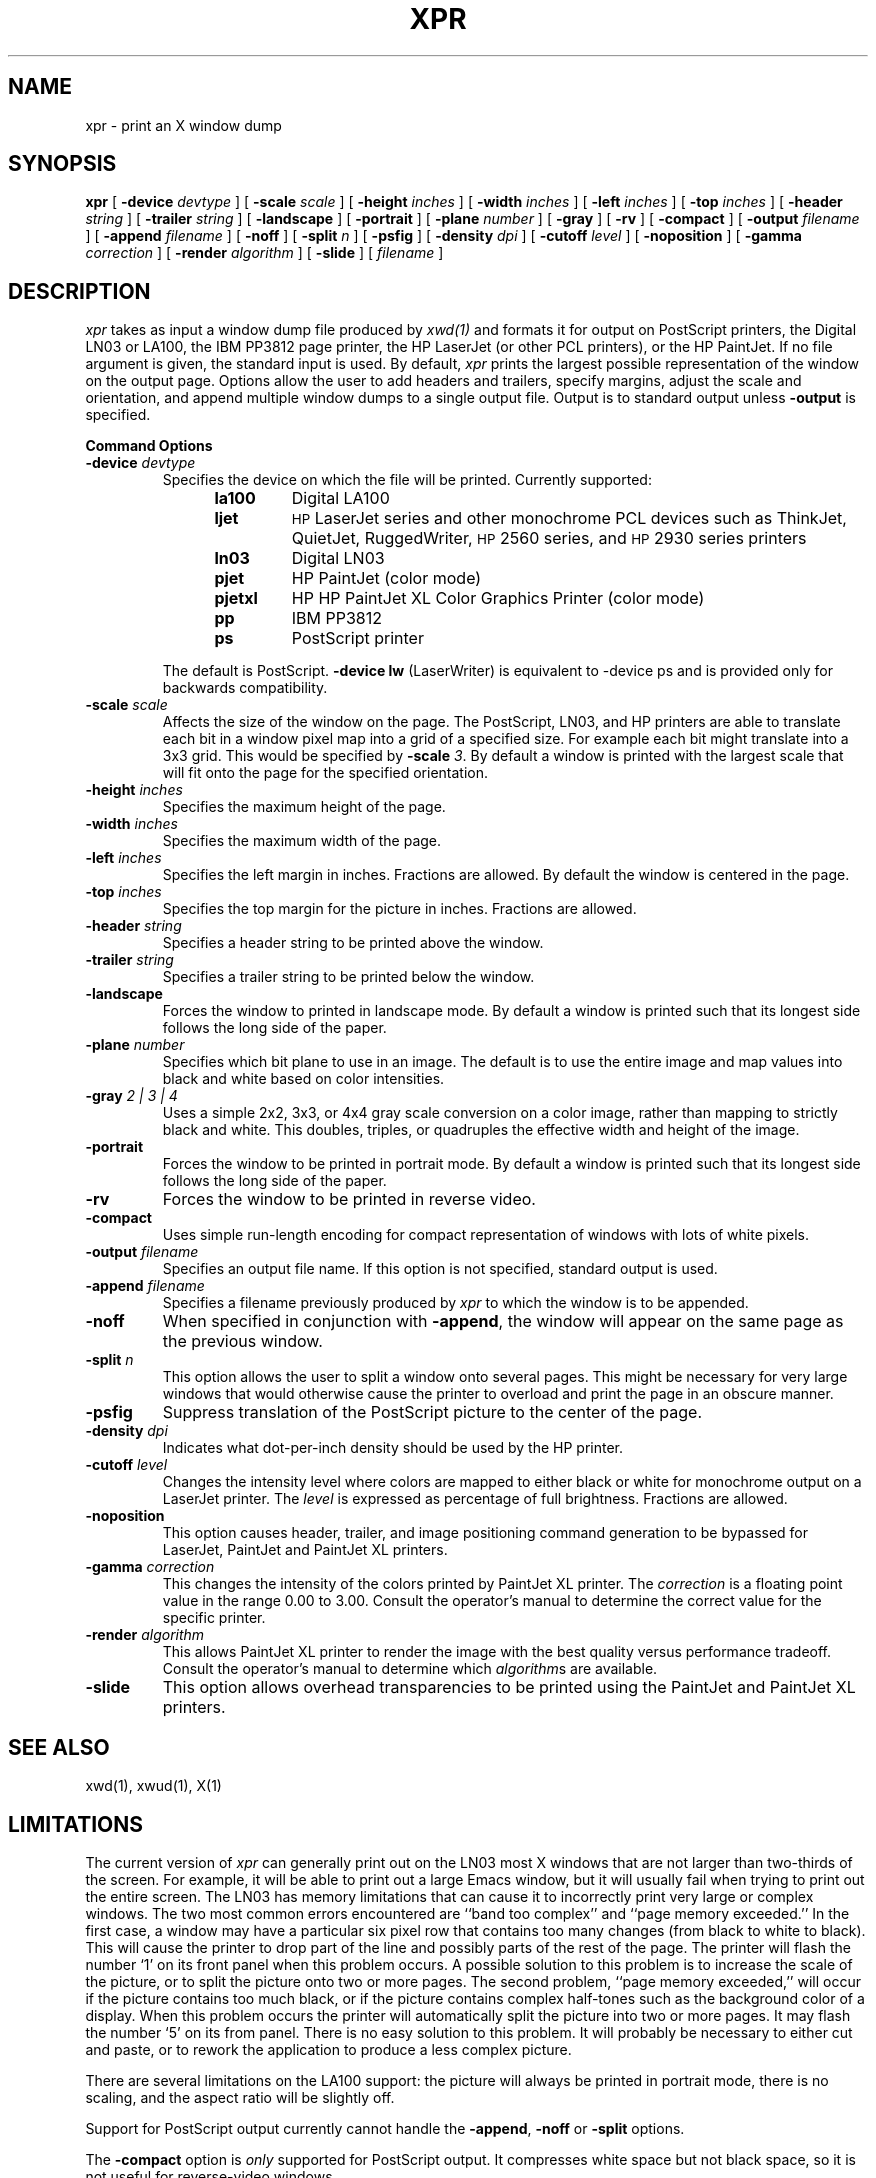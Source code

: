 .\" $XConsortium: xpr.man,v 1.21 94/04/11 14:29:53 gildea Exp $
.TH XPR 1 "Release 6" "X Version 11"
.SH NAME
xpr \- print an X window dump
.SH SYNOPSIS
.B xpr
[
.B \-device
.I devtype
] [
.B \-scale
.I scale
] [
.B \-height
.I inches
] [
.B \-width
.I inches
] [
.B \-left
.I inches
] [
.B \-top
.I inches
] [
.B \-header
.I string
] [
.B \-trailer
.I string
] [
.B \-landscape
] [
.B \-portrait
] [
.B \-plane
.I number
] [
.B \-gray
] [
.B \-rv
] [
.B \-compact
] [
.B \-output
.I filename
] [
.B \-append
.I filename
] [
.B \-noff
] [
.B \-split
.I n
] [
.B \-psfig
] [
.B \-density
.I dpi
] [
.B \-cutoff
.I level
] [
.B \-noposition
] [
.B \-gamma
.I correction
] [
.B \-render
.I algorithm
] [
.B \-slide
] [
.I filename
]
.SH DESCRIPTION

.I xpr
takes as input a window dump file produced by
.IR xwd(1)
and formats it for output on PostScript printers, the Digital LN03 or LA100,
the IBM PP3812 page printer, the HP LaserJet (or other PCL printers),
or the HP PaintJet.  If no file
argument is given, the standard input is used.  By default, \fIxpr\fP
prints the largest possible representation of the window on the
output page.  Options allow the user to add headers and trailers,
specify margins, adjust the scale and orientation, and append
multiple window dumps to a single output file.  Output is to
standard output unless 
.B \-output
is specified.
.sp 1
.ne 8
.B Command Options
.sp 1
.IP "\fB\-device\fP \fIdevtype\fP"
Specifies the device on which the file will be printed.  Currently supported:
.RS 12
.PD 0
.TP
.B la100
Digital LA100
.TP
.B ljet
\s-1HP\s+1 LaserJet series and other monochrome PCL devices
such as ThinkJet, QuietJet, RuggedWriter, \s-1HP\s+12560 series,
and \s-1HP\s+12930 series printers
.TP
.B ln03
Digital LN03
.TP
.B pjet
HP PaintJet (color mode)
.TP
.B pjetxl
HP HP PaintJet XL Color Graphics Printer (color mode)
.TP
.B pp
IBM PP3812
.TP
.B ps
PostScript printer
.PD
.RE
.IP
The default is PostScript.
\fB-device lw\fP (LaserWriter) is equivalent to -device ps and is
provided only for backwards compatibility.
.IP "\fB\-scale\fP \fIscale\fP"
Affects the size of the window on the page.  The PostScript, LN03, and HP
printers are able to
translate each bit in a window pixel map into a grid of a specified size.
For example each bit might translate into a 3x3 grid.  This would be
specified by \fB\-scale\fP \fI3\fP.  By default a window is printed 
with the largest scale that will fit onto the page for the specified
orientation.
.IP "\fB\-height\fP \fIinches\fP"
Specifies the maximum height of the page.
.IP "\fB\-width\fP \fIinches\fP"
Specifies the maximum width of the page.
.IP "\fB\-left\fP \fIinches\fP"
Specifies the left margin in inches.  Fractions
are allowed.  By default the window is centered in the page.
.IP "\fB\-top\fP \fIinches\fP"
Specifies the top margin for the picture in inches.  Fractions are
allowed.
.IP "\fB\-header\fP \fIstring\fP"
Specifies a header string to be printed above the window.
.IP "\fB\-trailer\fP \fIstring\fP"
Specifies a trailer string to be printed below the window.
.IP "\fB\-landscape\fP"
Forces the window to printed in landscape mode.  By default
a window is printed such that its longest side follows the long side of
the paper.
.IP "\fB\-plane\fP \fInumber\fP"
Specifies which bit plane to use in an image.  The default is to use the
entire image and map values into black and white based on color intensities.
.IP "\fB\-gray\fP \fI 2 | 3 | 4\fP"
Uses a simple 2x2, 3x3, or 4x4 gray scale conversion on a color image,
rather than mapping to strictly black and white.  This doubles,
triples, or quadruples the effective width and height of the image.
.IP "\fB\-portrait\fP"
Forces the window to be printed in portrait mode.  By default
a window is printed such that its longest side follows the long side of
the paper.
.IP "\fB\-rv\fP"
Forces the window to be printed in reverse video.
.IP "\fB\-compact\fP"
Uses simple run-length encoding for compact representation of windows
with lots of white pixels.
.IP "\fB\-output\fP \fIfilename\fP"
Specifies an output file name.  If this option is not specified, standard
output is used.
.IP "\fB\-append\fP \fIfilename\fP"
Specifies a filename previously produced by \fIxpr\fP to which the window
is to be appended.
.IP "\fB\-noff\fP"
When specified in conjunction with \fB\-append\fP, the window will appear
on the same page as the previous window.
.IP "\fB\-split\fP \fIn\fP"
This option allows the user to split a window onto several pages.  
This might be necessary for very large windows that would otherwise
cause the printer to overload and print the page in an obscure manner.
.IP "\fB\-psfig\fP"
Suppress translation of the PostScript picture to the center of the page.
.IP "\fB\-density\fP \fIdpi\fP"
Indicates what dot-per-inch density should be used by the HP printer.
.IP "\fB\-cutoff\fP \fIlevel\fP"
Changes the intensity level where colors are mapped to either black or
white for monochrome output on a LaserJet printer.
The \fIlevel\fP is expressed as percentage of
full brightness.  Fractions are allowed.
.IP "\fB\-noposition\fP"
This option causes header, trailer, and image positioning command
generation to be bypassed for LaserJet, PaintJet and
PaintJet XL printers.
.IP "\fB\-gamma\fP \fIcorrection\fP"
This changes the intensity of the colors printed by
PaintJet XL printer. The \fIcorrection\fP is
a floating point value in the range 0.00 to 3.00.
Consult the operator's manual to determine the correct value for
the specific printer.
.IP "\fB\-render\fP \fIalgorithm\fP"
This allows PaintJet XL printer to render the
image with the best quality versus performance tradeoff.
Consult the operator's manual to determine which \fIalgorithm\fPs
are available.
.IP "\fB\-slide\fP"
This option allows overhead transparencies to be printed
using the PaintJet and PaintJet XL printers.

.SH SEE ALSO
xwd(1), xwud(1), X(1)
.SH LIMITATIONS

The current version of \fIxpr\fP can generally print out on the LN03
most X windows that are not larger than two-thirds of the screen.
For example, it will be able to print out a large Emacs window, but
it will usually fail when trying to print out the entire screen.  The
LN03 has memory limitations that can cause it to incorrectly print
very large or complex windows.  The two most common errors
encountered are ``band too complex'' and ``page memory exceeded.''
In the first case, a window may have a particular six pixel row that
contains too many changes (from black to white to black).  This will
cause the printer to drop part of the line and possibly parts of the
rest of the page.  The printer will flash the number `1' on its front
panel when this problem occurs.  A possible solution to this problem
is to increase the scale of the picture, or to split the picture onto
two or more pages.  The second problem, ``page memory exceeded,''
will occur if the picture contains too much black, or if the picture
contains complex half-tones such as the background color of a
display.  When this problem occurs the printer will automatically
split the picture into two or more pages.  It may flash the number
`5' on its from panel.  There is no easy solution to this problem.
It will probably be necessary to either cut and paste, or to rework the
application to produce a less complex picture.

There are several limitations on the LA100 support:
the picture will always be printed in
portrait mode, there is no scaling,
and the aspect ratio will be slightly off.

Support for PostScript output currently cannot handle the \fB-append\fP,
\fB-noff\fP or \fB-split\fP options.

The \fB-compact\fP option is
.I only
supported for PostScript output.
It compresses white space but not black space, so it is not useful for
reverse-video windows.

For color images, should map directly to PostScript image support.

.SH "HP PRINTERS"

If no \fB\-density\fP is specified on the command line 300 dots per inch
will be assumed for \fIljet\fP and 90 dots per inch for \fIpjet\fP.
Allowable \fIdensity\fP values for a LaserJet printer are 300, 150, 100,
and 75 dots per inch.  Consult the operator's manual to determine densities
supported by other printers.

If no \fB\-scale\fP is specified the image will be expanded to fit the
printable page area.

The default printable page area is 8x10.5 inches. Other paper sizes can
be accommodated using the \fB\-height\fP and \fB\-width\fP options.

Note that a 1024x768 image fits the default printable area when processed
at 100 dpi with scale=1, the same image can also be printed using 300 dpi
with scale=3 but will require considerably more data be transferred to the
printer.

\fIxpr\fP may be tailored for use with monochrome PCL printers other than
the LaserJet.  To print on a ThinkJet (\s-1HP\s+12225A) \fIxpr\fP could be
invoked as:
.sp
.RS 4
xpr -density 96 -width 6.667 \fIfilename\fP
.RE
.sp
or for black-and-white output to a PaintJet:
.sp
.RS 4
xpr -density 180 \fIfilename\fP
.RE

The monochrome intensity of a pixel is computed as 0.30*R + 0.59*G
+ 0.11*B.
If a pixel's computed intensity is less than the \fB\-cutoff\fP
level it will print as white.  This maps light-on-dark display images
to black-on-white hardcopy.  The default cutoff intensity is 50% of full
brightness.  Example: specifying \fB\-cutoff 87.5\fP moves the
white/black intensity point to 87.5% of full brightness.

A LaserJet printer must be configured with sufficient memory to handle the
image.  For a full page at 300 dots per inch approximately 2MB of printer
memory is required.

Color images are produced on the PaintJet
at 90 dots per inch.  The
PaintJet is limited to sixteen colors from its 330 color palette on each
horizontal print line.  \fIxpr\fP will issue a warning message if more than
sixteen colors are encountered on a line.  \fIxpr\fP will program the
PaintJet for the first sixteen colors encountered on each line and use the
nearest matching programmed value for other colors present on the line.

Specifying the \fB\-rv\fP, reverse video, option for the PaintJet will
cause black and white to be interchanged on the output image.  No other
colors are changed.

Multiplane images must be recorded by \fIxwd\fP in \fIZPixmap\fP format.
Single plane (monochrome) images may be in either \fIXYPixmap\fP or
\fIZPixmap\fP format.

Some PCL printers do not recognize image positioning commands.  Output for
these printers will not be centered on the page and header and trailer
strings may not appear where expected.

The \fB\-gamma\fP and \fB-render\fP options are supported only on
the PaintJet XL printers.

The \fB\-slide\fP option is not supported for LaserJet printers.

The \fB\-split\fP option is not supported for HP printers.

The \fB\-gray\fP option is not supported for HP or IBM printers.
.br
Copyright 1986, Marvin Solomon and the University of Wisconsin.
.br
Copyright 1988, Hewlett Packard Company.
.br
See \fIX(1)\fP for a full statement of rights and permissions.
.SH AUTHORS
Michael R. Gretzinger, MIT Project Athena, 
Jose Capo, MIT Project Athena (PP3812 support),
Marvin Solomon, University of Wisconsin,
Bob Scheifler, MIT, Angela Bock and E. Mike Durbin, Rich Inc. (grayscale),
Larry Rupp, HP (HP printer support).
